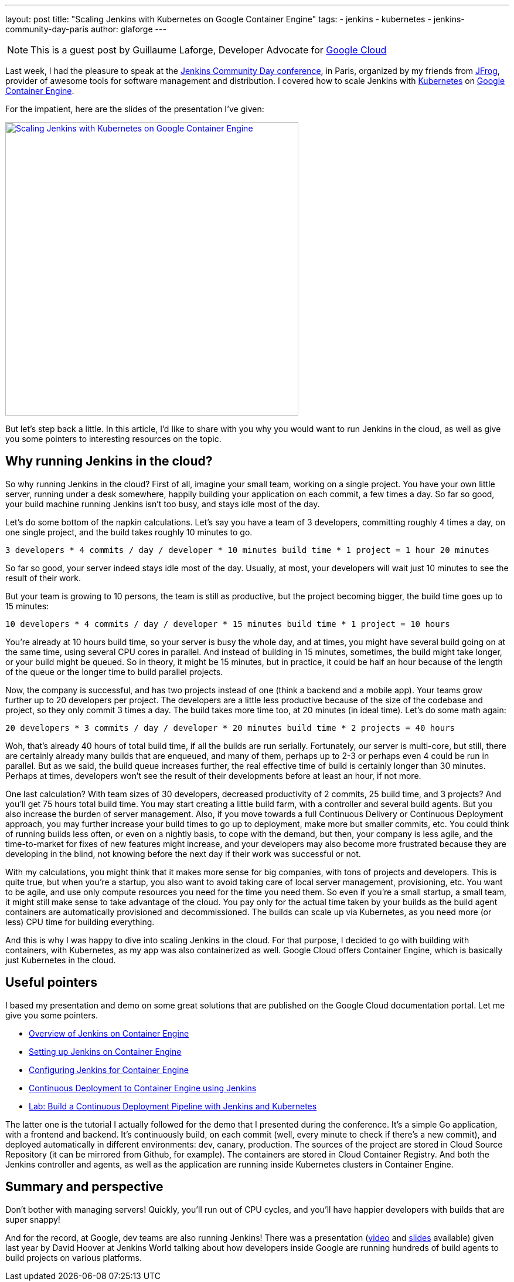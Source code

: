 ---
layout: post
title: "Scaling Jenkins with Kubernetes on Google Container Engine"
tags:
- jenkins
- kubernetes
- jenkins-community-day-paris
author: glaforge
---

NOTE: This is a guest post by Guillaume Laforge,
Developer Advocate for link:https://cloud.google.com/[Google Cloud]

Last week, I had the pleasure to speak at the 
https://jcd-paris.jfrog.com/[Jenkins Community Day conference], in Paris, 
organized by my friends from https://www.jfrog.com/[JFrog], 
provider of awesome tools for software management and distribution. 
I covered how to scale Jenkins with https://kubernetes.io/[Kubernetes] on 
https://cloud.google.com/container-engine/[Google Container Engine].

For the impatient, here are the slides of the presentation I’ve given:

[link=https://speakerdeck.com/glaforge/scaling-jenkins-with-kubernetes-on-google-container-engine]
image::../../../images/post-images/jenkins-k8s-gke.png[Scaling Jenkins with Kubernetes on Google Container Engine,500]

But let’s step back a little. In this article, I’d like to share with you why you would want to run Jenkins in the cloud, 
as well as give you some pointers to interesting resources on the topic.

## Why running Jenkins in the cloud?

So why running Jenkins in the cloud? First of all, imagine your small team, working on a single project. 
You have your own little server, running under a desk somewhere, happily building your application on each commit, 
a few times a day. So far so good, your build machine running Jenkins isn’t too busy, and stays idle most of the day. 

Let’s do some bottom of the napkin calculations. Let’s say you have a team of 3 developers, 
committing roughly 4 times a day, on one single project, and the build takes roughly 10 minutes to go.

    3 developers * 4 commits / day / developer * 10 minutes build time * 1 project = 1 hour 20 minutes

So far so good, your server indeed stays idle most of the day. Usually, at most, 
your developers will wait just 10 minutes to see the result of their work.

But your team is growing to 10 persons, the team is still as productive, but the project becoming bigger, 
the build time goes up to 15 minutes:

    10 developers * 4 commits / day / developer * 15 minutes build time * 1 project = 10 hours

You’re already at 10 hours build time, so your server is busy the whole day, and at times, 
you might have several build going on at the same time, using several CPU cores in parallel. 
And instead of building in 15 minutes, sometimes, the build might take longer, or your build might be queued. 
So in theory, it might be 15 minutes, but in practice, it could be half an hour because of the length of the queue 
or the longer time to build parallel projects.

Now, the company is successful, and has two projects instead of one (think a backend and a mobile app). 
Your teams grow further up to 20 developers per project. The developers are a little less productive 
because of the size of the codebase and project, so they only commit 3 times a day. 
The build takes more time too, at 20 minutes (in ideal time). Let’s do some math again:

    20 developers * 3 commits / day / developer * 20 minutes build time * 2 projects = 40 hours

Woh, that’s already 40 hours of total build time, if all the builds are run serially. 
Fortunately, our server is multi-core, but still, there are certainly already many builds that are enqueued, 
and many of them, perhaps up to 2-3 or perhaps even 4 could be run in parallel. 
But as we said, the build queue increases further, the real effective time of build is certainly longer than 30 minutes. 
Perhaps at times, developers won’t see the result of their developments before at least an hour, if not more.

One last calculation? With team sizes of 30 developers, decreased productivity of 2 commits, 25 build time, 
and 3 projects? And you’ll get 75 hours total build time. You may start creating a little build farm, 
with a controller and several build agents. But you also increase the burden of server management. 
Also, if you move towards a full Continuous Delivery or Continuous Deployment approach, 
you may further increase your build times to go up to deployment, make more but smaller commits, etc. 
You could think of running builds less often, or even on a nightly basis, to cope with the demand, but then, 
your company is less agile, and the time-to-market for fixes of new features might increase, 
and your developers may also become more frustrated because they are developing in the blind, 
not knowing before the next day if their work was successful or not.

With my calculations, you might think that it makes more sense for big companies, with tons of projects and developers. 
This is quite true, but when you’re a startup, you also want to avoid taking care of local server management, 
provisioning, etc. You want to be agile, and use only compute resources you need for the time you need them. 
So even if you’re a small startup, a small team, it might still make sense to take advantage of the cloud. 
You pay only for the actual time taken by your builds as the build agent containers are automatically provisioned 
and decommissioned. The builds can scale up via Kubernetes, as you need more (or less) CPU time for building everything.

And this is why I was happy to dive into scaling Jenkins in the cloud. For that purpose, 
I decided to go with building with containers, with Kubernetes, as my app was also containerized as well. 
Google Cloud offers Container Engine, which is basically just Kubernetes in the cloud.

## Useful pointers ##

I based my presentation and demo on some great solutions that are published on the Google Cloud documentation portal. 
Let me give you some pointers.

* link:https://cloud.google.com/solutions/jenkins-on-container-engine[Overview of Jenkins on Container Engine]
* link:https://cloud.google.com/solutions/jenkins-on-container-engine-tutorial[Setting up Jenkins on Container Engine]
* link:https://cloud.google.com/solutions/configuring-jenkins-container-engine[Configuring Jenkins for Container Engine]
* link:https://cloud.google.com/solutions/continuous-delivery-jenkins-container-engine[Continuous Deployment to Container Engine using Jenkins]
* link:https://github.com/GoogleCloudPlatform/continuous-deployment-on-kubernetes[Lab: Build a Continuous Deployment Pipeline with Jenkins and Kubernetes]

The latter one is the tutorial I actually followed for the demo that I presented during the conference. 
It’s a simple Go application, with a frontend and backend. 
It’s continuously build, on each commit (well, every minute to check if there’s a new commit), 
and deployed automatically in different environments: dev, canary, production. 
The sources of the project are stored in Cloud Source Repository (it can be mirrored from Github, for example). 
The containers are stored in Cloud Container Registry. 
And both the Jenkins controller and agents, as well as the application are running inside Kubernetes clusters in Container Engine.

## Summary and perspective

Don’t bother with managing servers! Quickly, you’ll run out of CPU cycles, 
and you’ll have happier developers with builds that are super snappy!

And for the record, at Google, dev teams are also running Jenkins! 
There was a presentation (https://www.youtube.com/watch?v=7ERV9C20GSE[video] and 
https://www.cloudbees.com/sites/default/files/2016-jenkins-world-jenkins_inside_google.pdf[slides] 
available) given last year by David Hoover at Jenkins World 
talking about how developers inside Google are running hundreds of build agents to build projects on various platforms.
